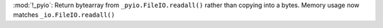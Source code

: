:mod:`!_pyio`: Return bytearray from ``_pyio.FileIO.readall()`` rather than
copying into a bytes. Memory usage now matches ``_io.FileIO.readall()``
